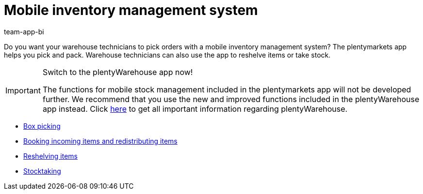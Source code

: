 = Mobile inventory management system
:author: team-app-bi
:keywords: App, mobile warehouse management, app warehouse management, app stock management, mobile stock management
:description: Do you want your warehouse technicians to pick orders with a mobile inventory management system? The plentymarkets app helps you pick and pack. Warehouse technicians can also use the app to reshelve items or take stock.

Do you want your warehouse technicians to pick orders with a mobile inventory management system? The plentymarkets app helps you pick and pack. Warehouse technicians can also use the app to reshelve items or take stock.

[IMPORTANT]
.Switch to the plentyWarehouse app now!
====
The functions for mobile stock management included in the plentymarkets app will not be developed further. We recommend that you use the new and improved functions included in the plentyWarehouse app instead. Click xref:stock-management:plentywarehouse.adoc#[here] to get all important information regarding plentyWarehouse.
====

* xref:app:mobile-box-picking.adoc#[Box picking]
* xref:app:receiving-rebooking.adoc#[Booking incoming items and redistributing items]
* xref:app:reshelving.adoc#[Reshelving items]
* xref:app:stocktaking.adoc#[Stocktaking]
